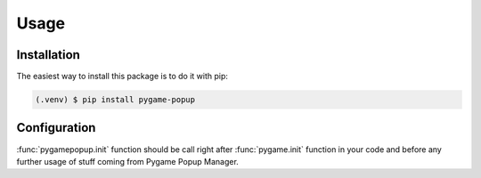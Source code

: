 Usage
=====

Installation
------------

The easiest way to install this package is to do it with pip:

.. code-block:: console

   (.venv) $ pip install pygame-popup

Configuration
-------------

:func:`pygamepopup.init` function should be call right after
:func:`pygame.init` function in your code and before any further usage of stuff coming from Pygame Popup Manager.